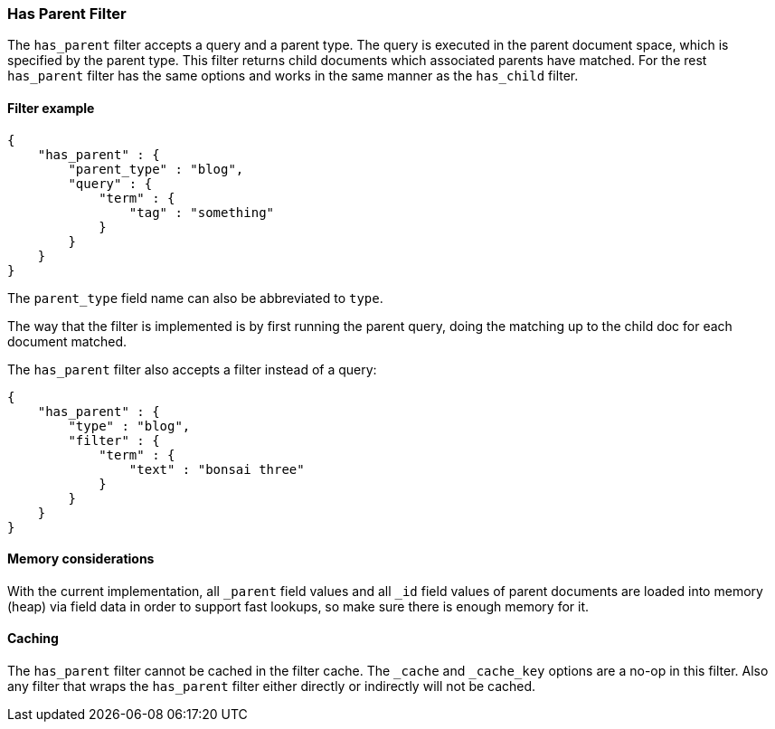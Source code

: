 [[query-dsl-has-parent-filter]]
=== Has Parent Filter

The `has_parent` filter accepts a query and a parent type. The query is
executed in the parent document space, which is specified by the parent
type. This filter returns child documents which associated parents have
matched. For the rest `has_parent` filter has the same options and works
in the same manner as the `has_child` filter.

[float]
==== Filter example

[source,js]
--------------------------------------------------
{
    "has_parent" : {
        "parent_type" : "blog",
        "query" : {
            "term" : {
                "tag" : "something"
            }
        }
    }
}  
--------------------------------------------------

The `parent_type` field name can also be abbreviated to `type`.

The way that the filter is implemented is by first running the parent
query, doing the matching up to the child doc for each document matched.

The `has_parent` filter also accepts a filter instead of a query:

[source,js]
--------------------------------------------------
{
    "has_parent" : {
        "type" : "blog",
        "filter" : {
            "term" : {
                "text" : "bonsai three"
            }
        }
    }
}    
--------------------------------------------------

[float]
==== Memory considerations

With the current implementation, all `_parent` field values and all `_id`
field values of parent documents are loaded into memory (heap) via field data
in order to support fast lookups, so make sure there is enough memory for it.

[float]
==== Caching

The `has_parent` filter cannot be cached in the filter cache. The `_cache`
and `_cache_key` options are a no-op in this filter. Also any filter that
wraps the `has_parent` filter either directly or indirectly will not be cached.
